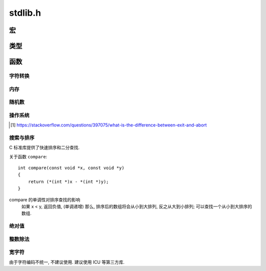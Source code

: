 ########
stdlib.h
########

.. highlight:: c

宏
==

.. c:macro:: EXIT_FAILURE

    当程序出错时, 调用 :c:func:`exit` 传入此值::

        #define EXIT_FAILURE 1


.. c:macro:: EXIT_SUCCESS

    当程序顺利运行完成时, 调用 :c:func:`exit` 传入此值::

        #define EXIT_SUCCESS 0

.. c:macro:: RAND_MAX

    :c:func:`rand` 返回的最大值. 资讯型常量, 修改无用.

.. c:macro:: MB_CUR_MAX

    多字符字符集中的最大字符数.

类型
====

.. c:type:: div_t

    .. c:member:: int quot

        除法的商

    .. c:member:: int rem

        除法的余数

.. c:type:: ldiv_t

    .. c:member:: long int quot

        除法的商

    .. c:member:: long int rem

        除法的余数

函数
====

字符转换
--------

.. c:function:: double atof(char *str)

    将 str 指向的字符串解析为浮点数::

        atof("3.1415926") == 3.1415926;
        atof("3.1415926e10") == 3.1415926e10;

    如果无法解析, 则返回 ``0.0``.

.. c:function:: int atoi(char *str)

    将 str 指向的字符串解析为整数::

        atoi("123123") == 123123;

    如果无法解析, 则返回 ``0``.

    如果要解析其他进制表示的整数, 用 :c:func:`strtoi`

.. c:function:: long int atol(char *str)

    解析长整数

.. c:function:: double strtod(char *str, char **endp)

    将一个字符串解析为一个浮点数,
    如果字符串尾部有不可解析的字符, 则会将其地址存入 ``endp``
    如果字符串完全不可解析, 则返回 ``0.0``::

        char **p;
        strtod("1.4e9 people in China", p) == 1.4e9;
        // p -> char *pointer -> " people in China"

.. c:function:: long int strtol(char *str, char **endp, int base)

    将一个字符串解析为一个长整数,
    如果字符串尾部有不可解析的字符, 则会将其地址存入 ``endpointer``
    如果字符串完全不可解析, 则返回 ``0`;
    ``base`` 可接受 0, 2~32 为基底::

        strtol("100", NULL, 10) == 100;
        strtol("100", NULL, 8) == 0100;
        strtol("100", NULL, 16) == 0x100;
        strtol("100", NULL, 2) == 4;
        strtol("100", NULL, 0) == 100; // 十进制

.. c:function:: unsigned long int strtoul(char *str, char **endp, int base)

    类似 :c:func:`strtol`, 不过解析的是无符号长整型.

内存
----

.. c:function:: void *calloc(size_t items, size_t size)

    在堆中分配 ``items * size`` 字节大小的连续内存,
    返回其首地址, 并将内存置零.
    如果失败, 返回 :c:macro:`NULL`

    :param size_t items: 为 items 个元素分配内存
    :param size_t size: 每一个元素的内存大小, 单位字节.

.. c:function:: void *malloc(size_t size)

    在堆中分配 ``size`` 字节大小的连续内存,
    返回其首地址, **不会** 将内存置零.
    如果失败, 返回 :c:macro:`NULL`

    :param size_t size: 将分配的内存大小, 单位字节.

.. c:function:: void *realloc(void *p, size_t new_size)

    将 ``p`` 所指的内存释放, 分配一块新的 ``new_size`` 字节大小的内存,
    并返回新的地址.

.. c:function:: void free(void *p)

    释放 ``p`` 所指向的内存,
    无论它是通过 :c:func:`calloc`, :c:func:`malloc` 还是 :c:func:`realloc` 分配的.

随机数
------

.. c:function:: void srand(unsigned int seed)

    用 ``seed`` 初始化随机数生成器.

.. c:function:: int rand(void)

    返回 0 ~ :c:macro:`RAND_MAX` 之间的随机整数.

操作系统
--------

.. c:function:: void exit(int status_code)

    终止当前进程, 关闭所有相关的文件描述符, 向父进程发送信号.

    :param int status_code: 发送的信号值

.. c:function:: void abort(void)

    终止当前进程, 发送 SIGABRT 信号而不进行善后工作 [#1]_ .

.. [#] https://stackoverflow.com/questions/397075/what-is-the-difference-between-exit-and-abort

.. c:function:: int atexit(void (*func)(void))

    注册一个函数, 让这个函数在程序结束时调用.

    这个函数必须是无返回值, 无参数的函数.

.. c:function:: char *getenv(const char *envname)

    读取一个环境变量.

.. c:function:: int system(char *command)

    在主机的 Shell 环境中运行 command 指令.
    返回系统指令的退出码.

    无法连接输入输出.

搜索与排序
----------

C 标准库提供了快速排序和二分查找.

.. c:function:: void *binsearch(const void *key, void *base, size_t items, size_t size, int (*compare)(const void *, const void *))

    二分查找, 所有的操作都基于指针.

    :param key: 查找目标的指针, 指向一个已定义的对象.
    :param base: 指针, 指向查找区域的起点
    :param size_t items: 查找范围, 元素的数目
    :param size_t size: 查找范围, 元素的尺寸, 单位字节.
    :param compare: 用于对比两个元素大小的函数.
    :return: 指向找到的值的指针.


.. c:function:: void qsort(void *base, size_t items, size_t size, int (*compare)(const void *, const void *))

    快速排序, 所有操作都基于指针.

    :param base: 指针, 排序区域的起点
    :param size_t items: 排序范围, 元素个数
    :param size_t size: 排序范围, 元素尺寸, 单位字节
    :param compare: 对比两个元素大小的函数

关于函数 ``compare``::

    int compare(const void *x, const void *y)
    {
        return (*(int *)x - *(int *)y);
    }

compare 的单调性对排序查找的影响
    如果 x < y, 返回负值, (单调递增) 那么,
    排序后的数组将会从小到大排列, 反之从大到小排列;
    可以查找一个从小到大排序的数组.

绝对值
------

.. c:function:: int abs(int x)

    :return: :math:`|x|`

.. c:function:: long int labs(long int x)

    :return: :math:`|x|`

整数除法
--------

.. c:function:: div_t div(int a, int b)

    整数除法, 返回一个 :c:type:`div_t` 结构体, 储存了商与余数.

    :return: :math:`a \div b`

.. c:function:: ldiv_t div(long int a, long int b)

    整数除法, 返回一个 :c:type:`ldiv_t` 结构体, 储存了商与余数.
    与 :c:func:`div` 不同的是, 此函数处理长整型.

    :return: :math:`a \div b`

宽字符
------

由于字符编码不统一, 不建议使用. 建议使用 ICU 等第三方库.
